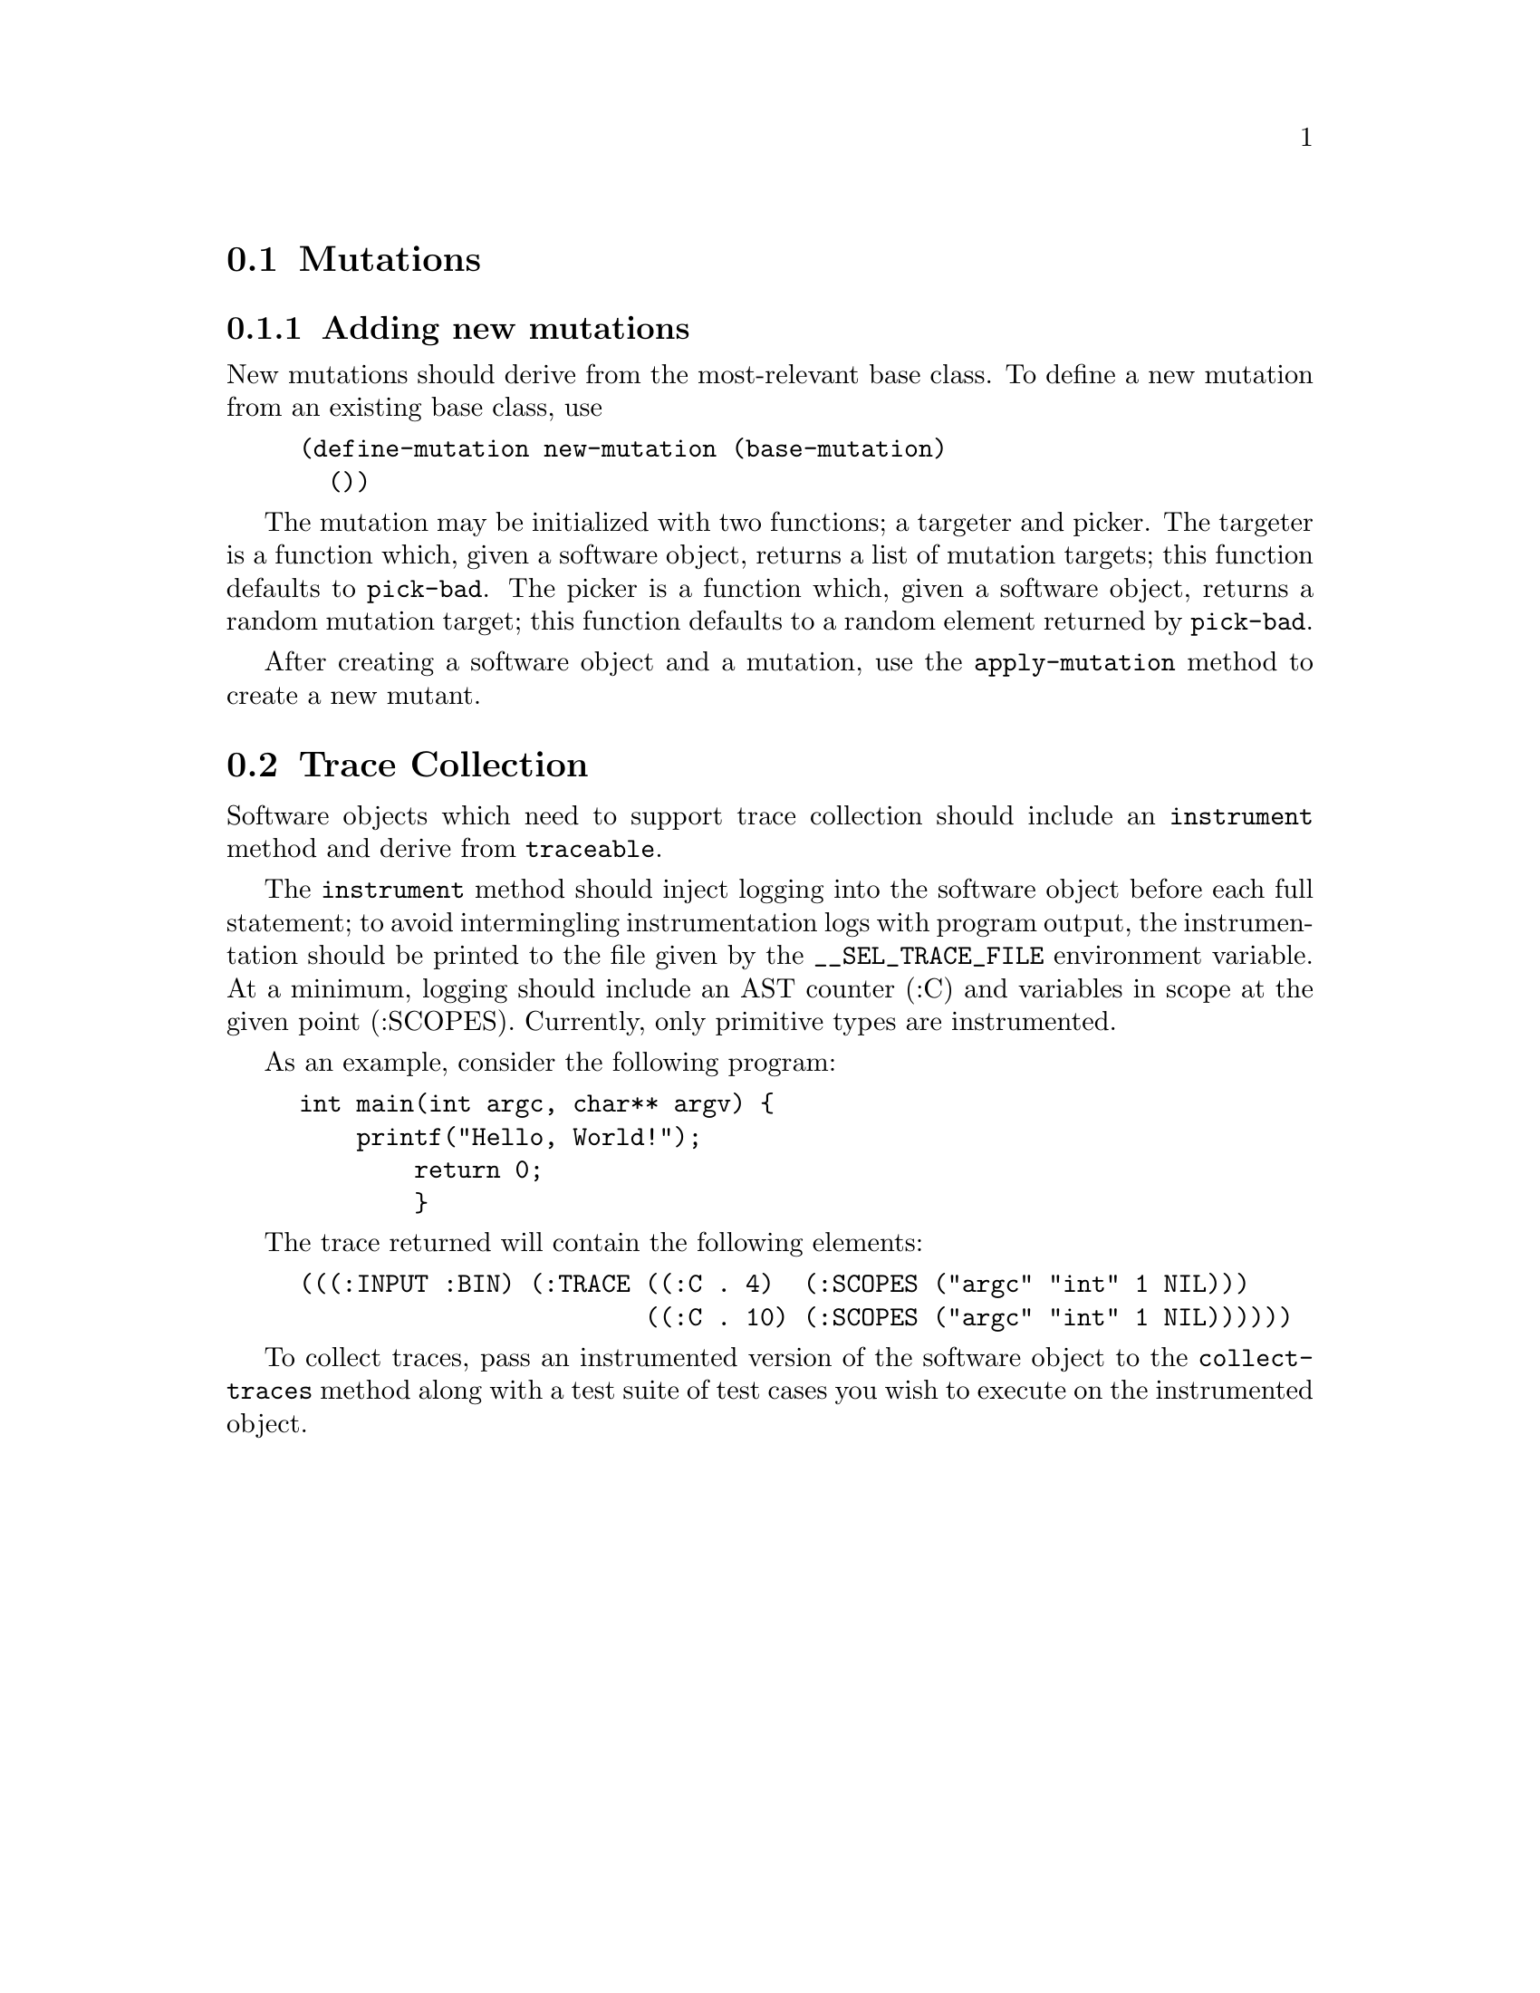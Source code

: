 

@menu

* Mutations::
* Trace Collection::
@end menu




@node Mutations,,,SEL API Reference
@section Mutations

@subsection Adding new mutations

New mutations should derive from the most-relevant base class. To
define a new mutation from an existing base class, use

@lisp
(define-mutation new-mutation (base-mutation)
  ())
@end lisp

The mutation may be initialized with two functions; a targeter and
picker. The targeter is a function which, given a software object,
returns a list of mutation targets; this function defaults to
@code{pick-bad}. The picker is a function which, given a software
object, returns a random mutation target; this function defaults to a
random element returned by @code{pick-bad}.

After creating a software object and a mutation, use the
@code{apply-mutation} method to create a new mutant.



@node Trace Collection,,,SEL API Reference
@section Trace Collection

Software objects which need to support trace collection should include
an @code{instrument} method and derive from @code{traceable}.

The @code{instrument} method should inject logging into the software
object before each full statement; to avoid intermingling
instrumentation logs with program output, the instrumentation should
be printed to the file given by the @code{__SEL_TRACE_FILE} environment
variable. At a minimum, logging should include an AST counter (:C) and
variables in scope at the given point (:SCOPES). Currently, only
primitive types are instrumented.

As an example, consider the following program:

@example
int main(int argc, char** argv) @{
    printf("Hello, World!");
        return 0;
        @}
@end example


The trace returned will contain the following elements:

@example
(((:INPUT :BIN) (:TRACE ((:C . 4)  (:SCOPES ("argc" "int" 1 NIL)))
                        ((:C . 10) (:SCOPES ("argc" "int" 1 NIL))))))
@end example

To collect traces, pass an instrumented version of the software object
to the @code{collect-traces} method along with a test suite of test
cases you wish to execute on the instrumented object.
